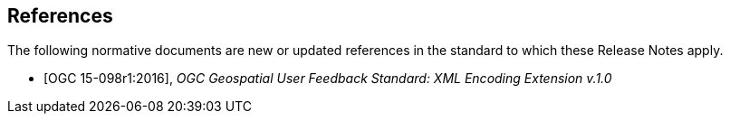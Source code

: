 [bibliography]
== References

The following normative documents are new or updated references in the standard to which these Release Notes apply.

* [OGC 15-098r1:2016], _OGC Geospatial User Feedback Standard: XML Encoding Extension v.1.0_

// * [[[Smith81,Identification of Common Molecular Subsequences]]],
// _Identification of Common Molecular Subsequences_.
// Smith, T.F., Waterman, M.S., J. Mol. Biol. 147, 195–197 (1981)

// * [[[May06,ZIB Structure Prediction Pipeline]]],
// _ZIB Structure Prediction Pipeline: Composing a Complex Biological Workflow through Web Services_.
// May, P., Ehrlich, H.C., Steinke, T. In: Nagel, W.E., Walter,
// W.V., Lehner, W. (eds.) Euro-Par 2006. LNCS, vol. 4128, pp. 1148–1158. Springer,
// Heidelberg (2006)

// * [[[Grid,The Grid]]], _The Grid: Blueprint for a New Computing Infrastructure._,
// Foster, I., Kesselman, C.. Morgan Kaufmann, San Francisco (1999).

// * [[[Czajkowski01,Grid Information Services for Distributed Resource Sharing]]],
// _Grid Information Services for Distributed Resource Sharing._
// Czajkowski, K., Fitzgerald, S., Foster, I., Kesselman, C. In: 10th IEEE International Symposium on High
// Performance Distributed Computing, pp. 181–184. IEEE Press, New York (2001)

// * [[[Foster02,The Physiology of the Grid]]],
// _The Physiology of the Grid: an Open Grid Services Architecture for Distributed Systems Integration._
// Foster, I., Kesselman, C., Nick, J., Tuecke, S. Technical report, Global Grid Forum (2002)

// * [[[NCBI,NCBI]]], _National Center for Biotechnology Information_, http://www.ncbi.nlm.nih.gov

// * [[[ISO19101-1,ISO 19101-1:2014]]], Geographic information -- Reference model -- Part 1: Fundamentals

// * [[[ISO19115-1,ISO 19115-1:2014]]], _Geographic information -- Metadata -- Part 1: Fundamentals_

// * [[[ISO19157,ISO 19157:2013]]], _Geographic information -- Data quality_

// * [[[ISO19139,ISO 19139:2007]]], _Geographic information -- Metadata -- XML schema implementation_

// * [[[ISO19115-3,ISO 19115-3]]], _Geographic information -- Metadata -- Part 3: XML schemas_ (2016)

// * [[[OGC15-097,OGC 15-097]]], _OGC Geospatial User Feedback Standard: Conceptual Model_ (2016)

// * [[[OGC12-019,OGC 12-019]]], _OGC City Geography Markup Language (CityGML) Encoding Standard_ (2012)

// * [[[OGC14-005r3,OGC 14-005r3]]], _OGC IndoorGML_ (2014)

// * [[[OGC06121r9,OGC 06-121r9]]], _OGC Web Service Common Implementation Specification_, April 7, 2010. http://portal.opengeospatial.org/files/?artifact_id=38867